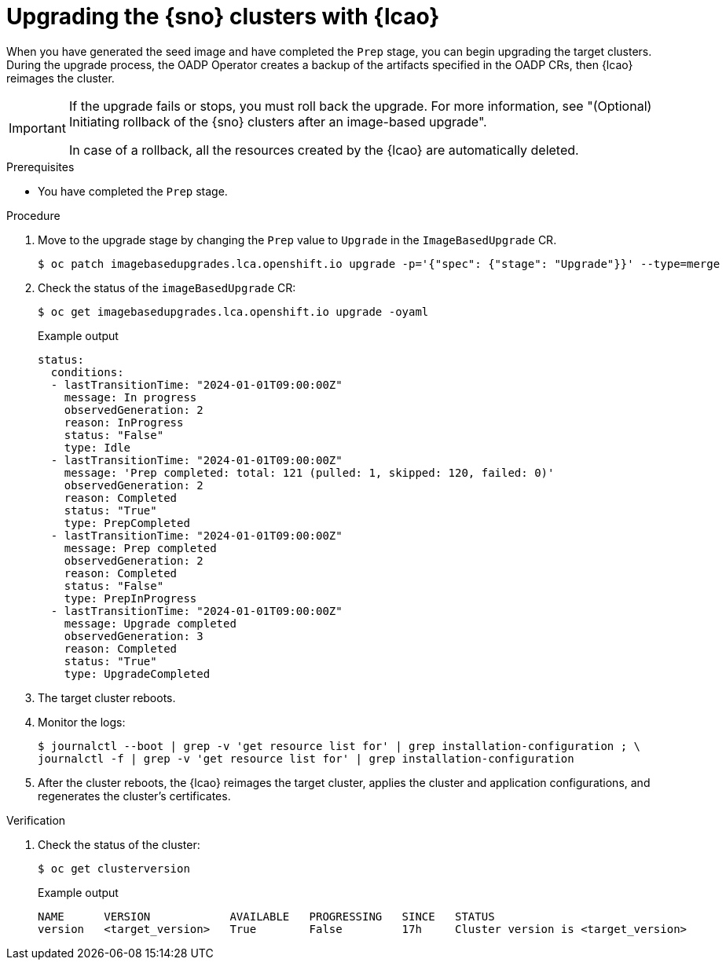 // Module included in the following assemblies:
// Epic TELCOSTRAT-160 (4.15/4.16), story TELCODOCS-1576
// * scalability_and_performance/ztp-talm-updating-managed-policies.adoc

:_mod-docs-content-type: PROCEDURE
[id="ztp-image-based-upgrading-with-backup_{context}"]
= Upgrading the {sno} clusters with {lcao}

When you have generated the seed image and have completed the `Prep` stage, you can begin upgrading the target clusters.
During the upgrade process, the OADP Operator creates a backup of the artifacts specified in the OADP CRs, then {lcao} reimages the cluster.

[IMPORTANT]
====
If the upgrade fails or stops, you must roll back the upgrade.
For more information, see "(Optional) Initiating rollback of the {sno} clusters after an image-based upgrade".

In case of a rollback, all the resources created by the {lcao} are automatically deleted.
====

.Prerequisites

* You have completed the `Prep` stage.

.Procedure

. Move to the upgrade stage by changing the `Prep` value to `Upgrade` in the `ImageBasedUpgrade` CR.
+
[source,terminal]
----
$ oc patch imagebasedupgrades.lca.openshift.io upgrade -p='{"spec": {"stage": "Upgrade"}}' --type=merge
----

. Check the status of the `imageBasedUpgrade` CR:
+
[source,terminal]
----
$ oc get imagebasedupgrades.lca.openshift.io upgrade -oyaml
----

+
.Example output
[source,yaml]
----
status:
  conditions:
  - lastTransitionTime: "2024-01-01T09:00:00Z"
    message: In progress
    observedGeneration: 2
    reason: InProgress
    status: "False"
    type: Idle
  - lastTransitionTime: "2024-01-01T09:00:00Z"
    message: 'Prep completed: total: 121 (pulled: 1, skipped: 120, failed: 0)'
    observedGeneration: 2
    reason: Completed
    status: "True"
    type: PrepCompleted
  - lastTransitionTime: "2024-01-01T09:00:00Z"
    message: Prep completed
    observedGeneration: 2
    reason: Completed
    status: "False"
    type: PrepInProgress
  - lastTransitionTime: "2024-01-01T09:00:00Z"
    message: Upgrade completed
    observedGeneration: 3
    reason: Completed
    status: "True"
    type: UpgradeCompleted
----

. The target cluster reboots.

. Monitor the logs:
+
[source,terminal]
----
$ journalctl --boot | grep -v 'get resource list for' | grep installation-configuration ; \
journalctl -f | grep -v 'get resource list for' | grep installation-configuration
----

. After the cluster reboots, the {lcao} reimages the target cluster, applies the cluster and application configurations, and regenerates the cluster's certificates.

.Verification

. Check the status of the cluster:
+
[source,terminal]
----
$ oc get clusterversion
----

+
.Example output
[source,terminal]
----
NAME      VERSION            AVAILABLE   PROGRESSING   SINCE   STATUS
version   <target_version>   True        False         17h     Cluster version is <target_version>
----
